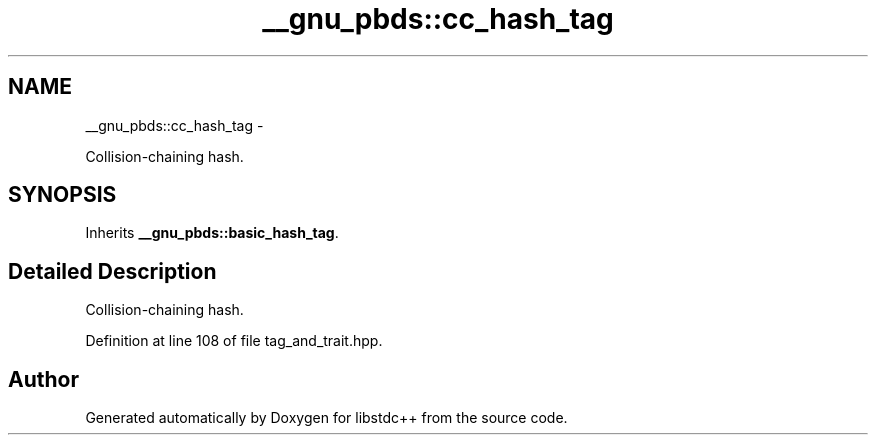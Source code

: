 .TH "__gnu_pbds::cc_hash_tag" 3 "Sun Oct 10 2010" "libstdc++" \" -*- nroff -*-
.ad l
.nh
.SH NAME
__gnu_pbds::cc_hash_tag \- 
.PP
Collision-chaining hash.  

.SH SYNOPSIS
.br
.PP
.PP
Inherits \fB__gnu_pbds::basic_hash_tag\fP.
.SH "Detailed Description"
.PP 
Collision-chaining hash. 
.PP
Definition at line 108 of file tag_and_trait.hpp.

.SH "Author"
.PP 
Generated automatically by Doxygen for libstdc++ from the source code.
